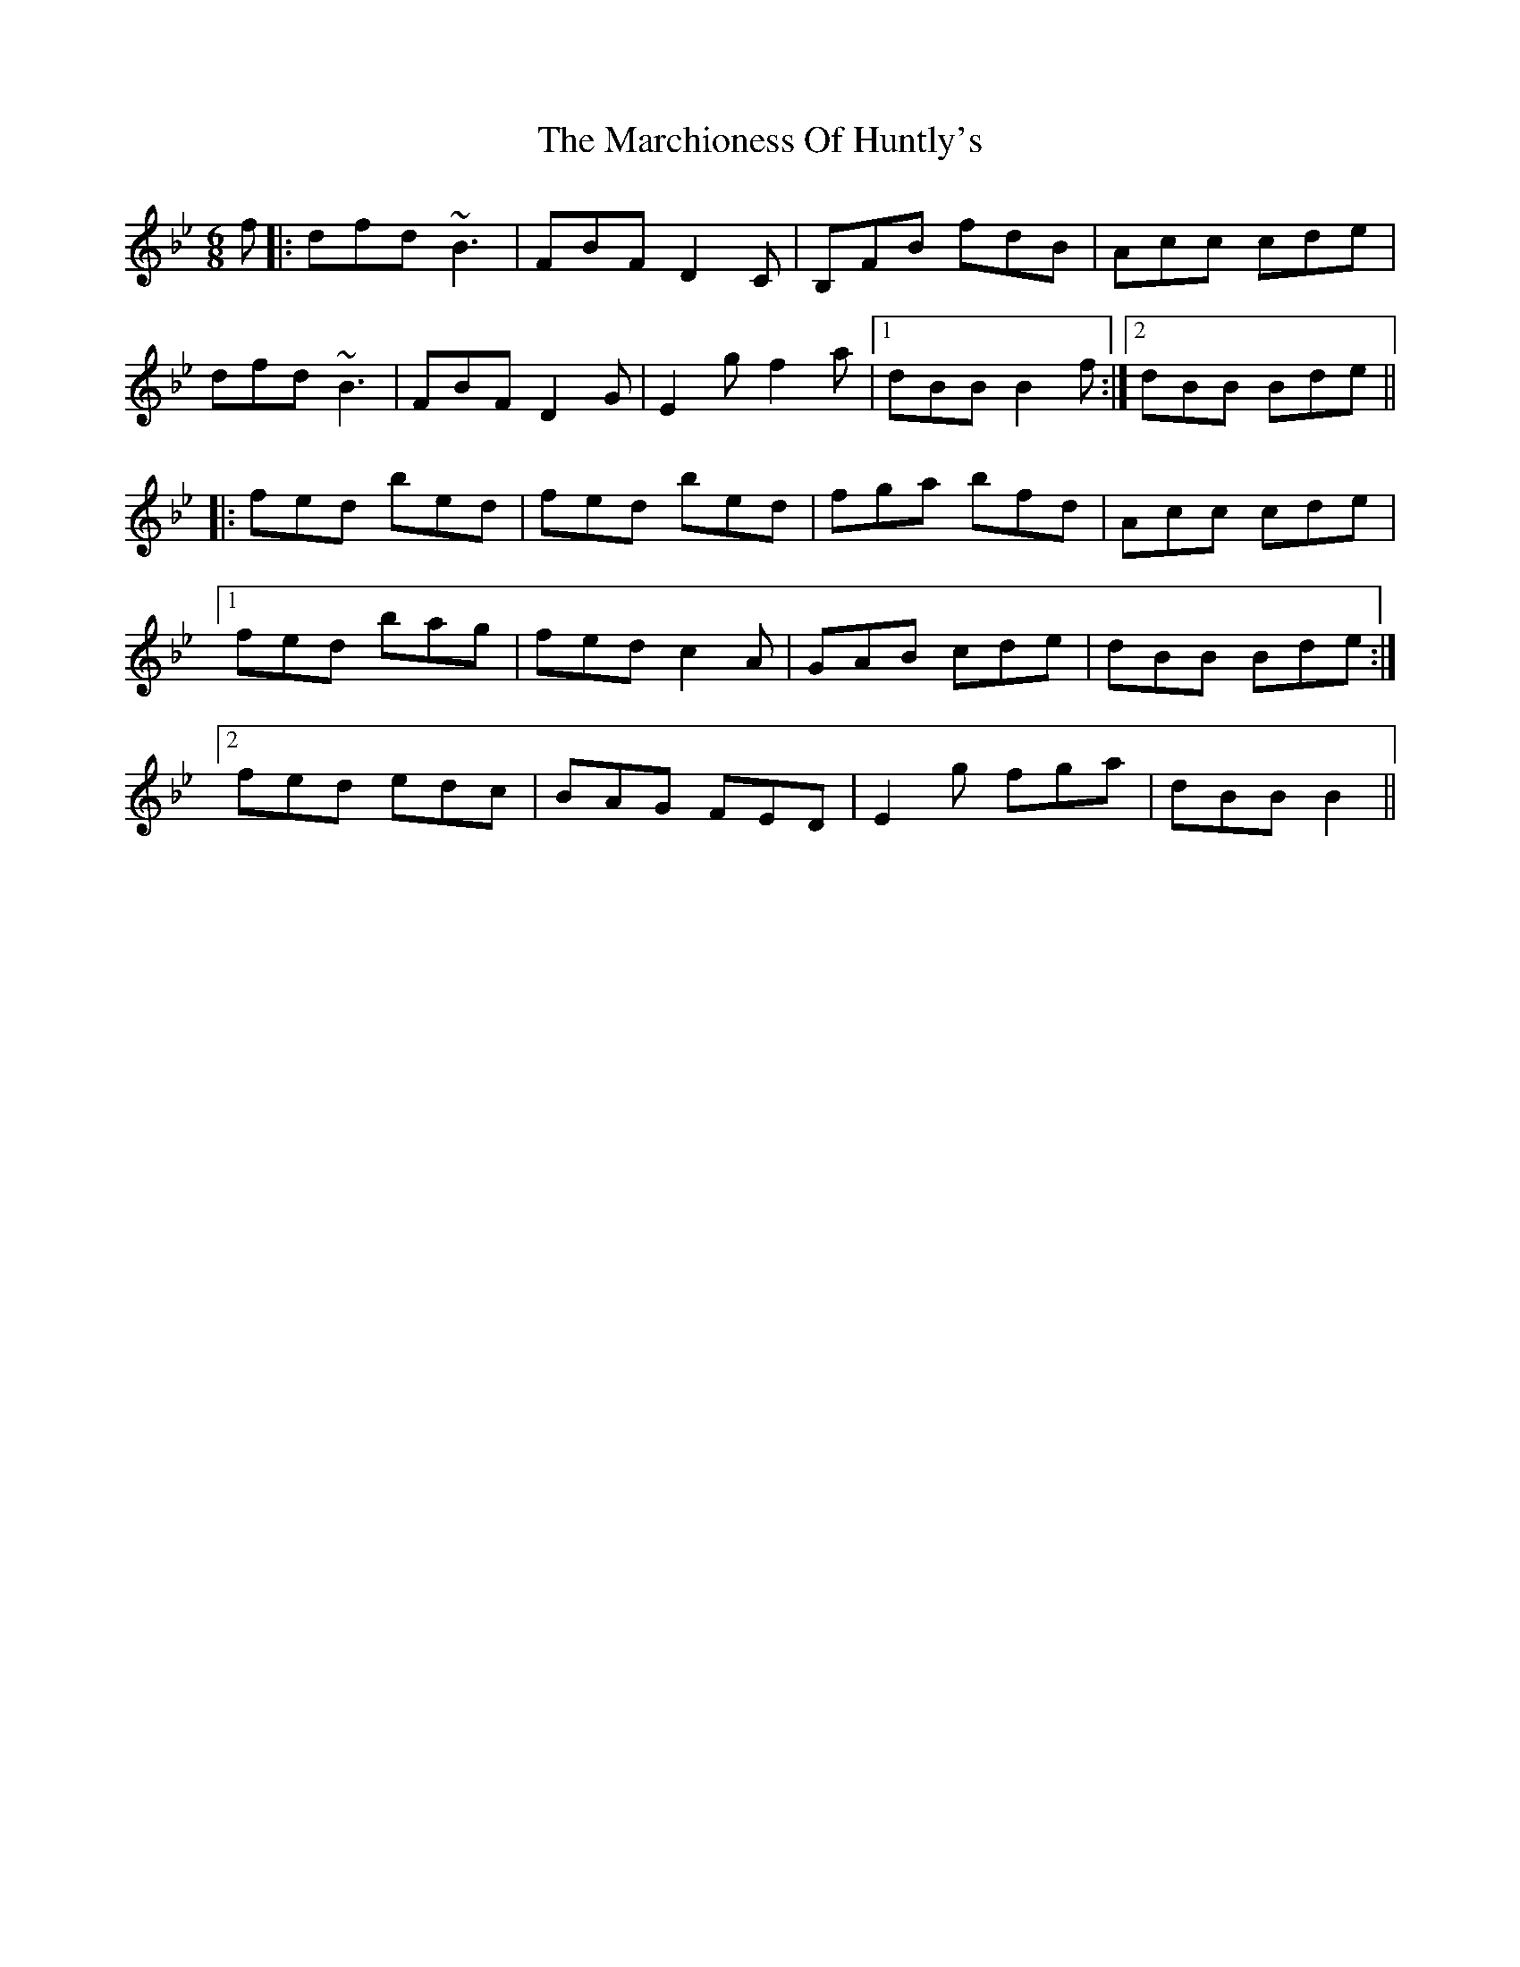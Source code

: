 X: 25474
T: Marchioness Of Huntly's, The
R: jig
M: 6/8
K: Cdorian
f|:dfd ~B3|FBF D2C|B,FB fdB|Acc cde|
dfd ~B3|FBF D2G|E2g f2a|1 dBB B2f:|2 dBB Bde||
|:fed bed|fed bed|fga bfd|Acc cde|
[1fed bag|fed c2A|GAB cde|dBB Bde:|
[2fed edc|BAG FED|E2g fga|dBB B2||

